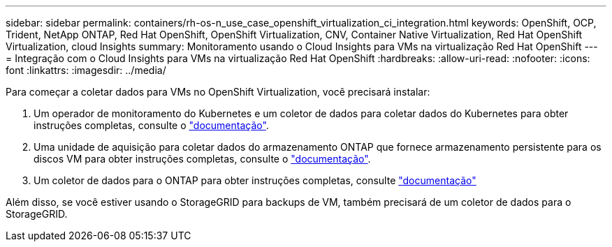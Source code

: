 ---
sidebar: sidebar 
permalink: containers/rh-os-n_use_case_openshift_virtualization_ci_integration.html 
keywords: OpenShift, OCP, Trident, NetApp ONTAP, Red Hat OpenShift, OpenShift Virtualization, CNV, Container Native Virtualization, Red Hat OpenShift Virtualization, cloud Insights 
summary: Monitoramento usando o Cloud Insights para VMs na virtualização Red Hat OpenShift 
---
= Integração com o Cloud Insights para VMs na virtualização Red Hat OpenShift
:hardbreaks:
:allow-uri-read: 
:nofooter: 
:icons: font
:linkattrs: 
:imagesdir: ../media/


[role="lead"]
Para começar a coletar dados para VMs no OpenShift Virtualization, você precisará instalar:

. Um operador de monitoramento do Kubernetes e um coletor de dados para coletar dados do Kubernetes para obter instruções completas, consulte o link:https://docs.netapp.com/us-en/cloudinsights/task_config_telegraf_agent_k8s.html["documentação"].
. Uma unidade de aquisição para coletar dados do armazenamento ONTAP que fornece armazenamento persistente para os discos VM para obter instruções completas, consulte o link:https://docs.netapp.com/us-en/cloudinsights/task_getting_started_with_cloud_insights.html["documentação"].
. Um coletor de dados para o ONTAP para obter instruções completas, consulte link:https://docs.netapp.com/us-en/cloudinsights/task_getting_started_with_cloud_insights.html#configure-the-data-collector-infrastructure["documentação"]


Além disso, se você estiver usando o StorageGRID para backups de VM, também precisará de um coletor de dados para o StorageGRID.
